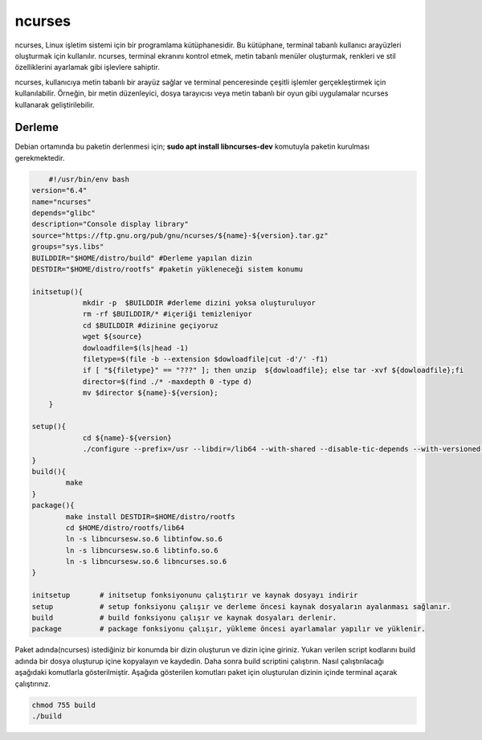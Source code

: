 ncurses
+++++++

ncurses, Linux işletim sistemi için bir programlama kütüphanesidir. Bu kütüphane, terminal tabanlı kullanıcı arayüzleri oluşturmak için kullanılır. ncurses, terminal ekranını kontrol etmek, metin tabanlı menüler oluşturmak, renkleri ve stil özelliklerini ayarlamak gibi işlevlere sahiptir.

ncurses, kullanıcıya metin tabanlı bir arayüz sağlar ve terminal penceresinde çeşitli işlemler gerçekleştirmek için kullanılabilir. Örneğin, bir metin düzenleyici, dosya tarayıcısı veya metin tabanlı bir oyun gibi uygulamalar ncurses kullanarak geliştirilebilir.

Derleme
-------

Debian ortamında bu paketin derlenmesi için;
**sudo apt install libncurses-dev** komutuyla paketin kurulması gerekmektedir.


.. code-block:: shell
	
	#!/usr/bin/env bash
    version="6.4"
    name="ncurses"
    depends="glibc"
    description="Console display library"
    source="https://ftp.gnu.org/pub/gnu/ncurses/${name}-${version}.tar.gz"
    groups="sys.libs"
    BUILDDIR="$HOME/distro/build" #Derleme yapılan dizin
    DESTDIR="$HOME/distro/rootfs" #paketin yükleneceği sistem konumu
    
    initsetup(){
		mkdir -p  $BUILDDIR #derleme dizini yoksa oluşturuluyor
		rm -rf $BUILDDIR/* #içeriği temizleniyor
		cd $BUILDDIR #dizinine geçiyoruz
		wget ${source}
		dowloadfile=$(ls|head -1)
		filetype=$(file -b --extension $dowloadfile|cut -d'/' -f1)
		if [ "${filetype}" == "???" ]; then unzip  ${dowloadfile}; else tar -xvf ${dowloadfile};fi
		director=$(find ./* -maxdepth 0 -type d)
		mv $director ${name}-${version};
	}
	
    setup(){
    		cd ${name}-${version}
    		./configure --prefix=/usr --libdir=/lib64 --with-shared --disable-tic-depends --with-versioned-syms  --enable-widec --with-cxx-binding --with-cxx-shared --enable-pc-files --without-ada
    }
    build(){
            make
    }
    package(){
            make install DESTDIR=$HOME/distro/rootfs
            cd $HOME/distro/rootfs/lib64
            ln -s libncursesw.so.6 libtinfow.so.6
            ln -s libncursesw.so.6 libtinfo.so.6
            ln -s libncursesw.so.6 libncurses.so.6
    }

    initsetup       # initsetup fonksiyonunu çalıştırır ve kaynak dosyayı indirir
    setup           # setup fonksiyonu çalışır ve derleme öncesi kaynak dosyaların ayalanması sağlanır.
    build           # build fonksiyonu çalışır ve kaynak dosyaları derlenir.
    package         # package fonksiyonu çalışır, yükleme öncesi ayarlamalar yapılır ve yüklenir.


Paket adında(ncurses) istediğiniz bir konumda bir dizin oluşturun ve dizin içine giriniz. Yukarı verilen script kodlarını build adında bir dosya oluşturup içine kopyalayın ve kaydedin. Daha sonra build scriptini çalıştırın. Nasıl çalıştırılacağı aşağıdaki komutlarla gösterilmiştir. Aşağıda gösterilen komutları paket için oluşturulan dizinin içinde terminal açarak çalıştırınız.


.. code-block:: shell
	
	chmod 755 build
	./build
  
.. raw:: pdf

   PageBreak

